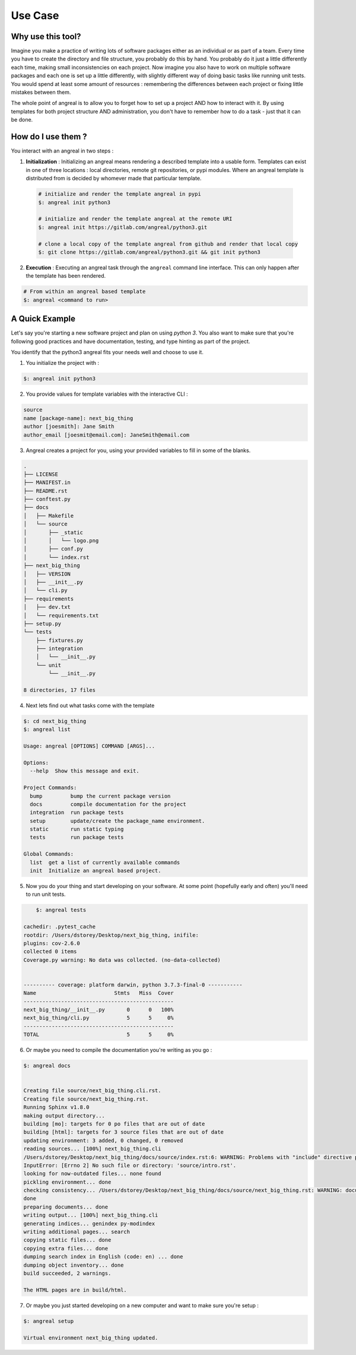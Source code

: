 ################
Use Case
################



Why use this tool?
===================

Imagine you make a practice of writing lots of software packages either as an individual or as part of a team. Every time you have to create the directory and file structure, you probably
do this by hand. You probably do it just a little differently each time, making small inconsistencies on each project. Now imagine you also have to work on multiple software packages and each
one is set up a little differently, with slightly different way of doing basic tasks like running unit tests. You would spend at least some amount of resources : remembering the differences between
each project or fixing little mistakes between them.

The whole point of angreal is to allow you to forget how to set up a project AND how to interact with it. By using templates for both project structure AND administration, you don't have to remember
how to do a task - just that it can be done.



How do I use them ?
===================

You interact with an angreal in two steps :

1. **Initialization** : Initializing an angreal means rendering a described template into a usable form. Templates can exist in one of three locations : local directories, remote git repositories, or pypi modules. Where an angreal template is distributed from is decided by whomever made that particular template.

 .. code-block:: bash

    # initialize and render the template angreal in pypi
    $: angreal init python3

    # initialize and render the template angreal at the remote URI
    $: angreal init https://gitlab.com/angreal/python3.git

    # clone a local copy of the template angreal from github and render that local copy
    $: git clone https://gitlab.com/angreal/python3.git && git init python3

2. **Execution** : Executing an angreal task through the ``angreal`` command line interface. This can only happen after the template has been rendered.

.. code-block:: bash

    # From within an angreal based template
    $: angreal <command to run>



A Quick Example
================

Let's say you're starting a new software project and plan on using `python 3`. You also want to make sure that you're
following good practices and have documentation, testing, and type hinting as part of the project.

You identify that the python3 angreal fits your needs well and choose to use it.


1. You initialize the project with :

.. code-block:: bash

    $: angreal init python3

2. You provide values for template variables with the interactive CLI :

.. code-block:: bash

    source
    name [package-name]: next_big_thing
    author [joesmith]: Jane Smith
    author_email [joesmit@email.com]: JaneSmith@email.com

3. Angreal creates a project for you, using your provided variables to fill in some of the blanks.

.. code-block:: bash

    .
    ├── LICENSE
    ├── MANIFEST.in
    ├── README.rst
    ├── conftest.py
    ├── docs
    │   ├── Makefile
    │   └── source
    │       ├── _static
    │       │   └── logo.png
    │       ├── conf.py
    │       └── index.rst
    ├── next_big_thing
    │   ├── VERSION
    │   ├── __init__.py
    │   └── cli.py
    ├── requirements
    │   ├── dev.txt
    │   └── requirements.txt
    ├── setup.py
    └── tests
        ├── fixtures.py
        ├── integration
        │   └── __init__.py
        └── unit
            └── __init__.py

    8 directories, 17 files

4. Next lets find out what tasks come with the template

.. code-block:: bash

	$: cd next_big_thing
	$: angreal list

	Usage: angreal [OPTIONS] COMMAND [ARGS]...

	Options:
	  --help  Show this message and exit.

	Project Commands:
	  bump         bump the current package version
	  docs         compile documentation for the project
	  integration  run package tests
	  setup        update/create the package_name environment.
	  static       run static typing
	  tests        run package tests

	Global Commands:
	  list  get a list of currently available commands
	  init  Initialize an angreal based project.


5. Now you do your thing and start developing on your software. At some point (hopefully early and often) you'll need to run unit tests.

.. code-block:: bash

  	$: angreal tests

    cachedir: .pytest_cache
    rootdir: /Users/dstorey/Desktop/next_big_thing, inifile:
    plugins: cov-2.6.0
    collected 0 items
    Coverage.py warning: No data was collected. (no-data-collected)


    ---------- coverage: platform darwin, python 3.7.3-final-0 -----------
    Name                         Stmts   Miss  Cover
    ------------------------------------------------
    next_big_thing/__init__.py       0      0   100%
    next_big_thing/cli.py            5      5     0%
    ------------------------------------------------
    TOTAL                            5      5     0%


6. Or maybe you need to compile the documentation you're writing as you go :

.. code-block:: bash

    $: angreal docs


    Creating file source/next_big_thing.cli.rst.
    Creating file source/next_big_thing.rst.
    Running Sphinx v1.8.0
    making output directory...
    building [mo]: targets for 0 po files that are out of date
    building [html]: targets for 3 source files that are out of date
    updating environment: 3 added, 0 changed, 0 removed
    reading sources... [100%] next_big_thing.cli
    /Users/dstorey/Desktop/next_big_thing/docs/source/index.rst:6: WARNING: Problems with "include" directive path:
    InputError: [Errno 2] No such file or directory: 'source/intro.rst'.
    looking for now-outdated files... none found
    pickling environment... done
    checking consistency... /Users/dstorey/Desktop/next_big_thing/docs/source/next_big_thing.rst: WARNING: document isn't included in any toctree
    done
    preparing documents... done
    writing output... [100%] next_big_thing.cli
    generating indices... genindex py-modindex
    writing additional pages... search
    copying static files... done
    copying extra files... done
    dumping search index in English (code: en) ... done
    dumping object inventory... done
    build succeeded, 2 warnings.

    The HTML pages are in build/html.


7. Or maybe you just started developing on a new computer and want to make sure you're setup :

.. code-block:: bash

    $: angreal setup

    Virtual environment next_big_thing updated.


